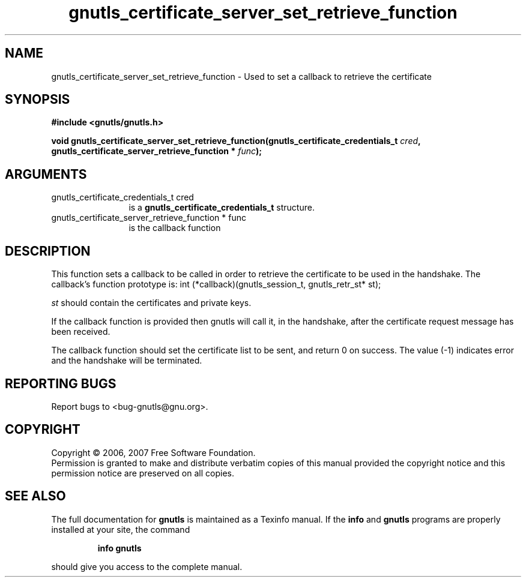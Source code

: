 .\" DO NOT MODIFY THIS FILE!  It was generated by gdoc.
.TH "gnutls_certificate_server_set_retrieve_function" 3 "2.2.0" "gnutls" "gnutls"
.SH NAME
gnutls_certificate_server_set_retrieve_function \- Used to set a callback to retrieve the certificate
.SH SYNOPSIS
.B #include <gnutls/gnutls.h>
.sp
.BI "void gnutls_certificate_server_set_retrieve_function(gnutls_certificate_credentials_t " cred ", gnutls_certificate_server_retrieve_function * " func ");"
.SH ARGUMENTS
.IP "gnutls_certificate_credentials_t cred" 12
is a \fBgnutls_certificate_credentials_t\fP structure.
.IP "gnutls_certificate_server_retrieve_function * func" 12
is the callback function
.SH "DESCRIPTION"
This function sets a callback to be called in order to retrieve the certificate
to be used in the handshake.
The callback's function prototype is:
int (*callback)(gnutls_session_t, gnutls_retr_st* st);

\fIst\fP should contain the certificates and private keys.

If the callback function is provided then gnutls will call it, in the
handshake, after the certificate request message has been received.

The callback function should set the certificate list to be sent, and
return 0 on success.  The value (\-1) indicates error and the handshake
will be terminated.
.SH "REPORTING BUGS"
Report bugs to <bug-gnutls@gnu.org>.
.SH COPYRIGHT
Copyright \(co 2006, 2007 Free Software Foundation.
.br
Permission is granted to make and distribute verbatim copies of this
manual provided the copyright notice and this permission notice are
preserved on all copies.
.SH "SEE ALSO"
The full documentation for
.B gnutls
is maintained as a Texinfo manual.  If the
.B info
and
.B gnutls
programs are properly installed at your site, the command
.IP
.B info gnutls
.PP
should give you access to the complete manual.
